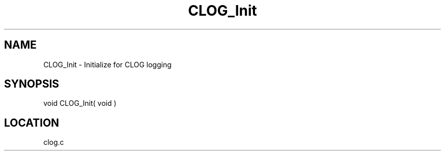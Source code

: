 .TH CLOG_Init 4 "11/12/2001" " " "MPE"
.SH NAME
CLOG_Init \-  Initialize for CLOG logging 
.SH SYNOPSIS
.nf

void CLOG_Init( void )
.fi
.SH LOCATION
clog.c
